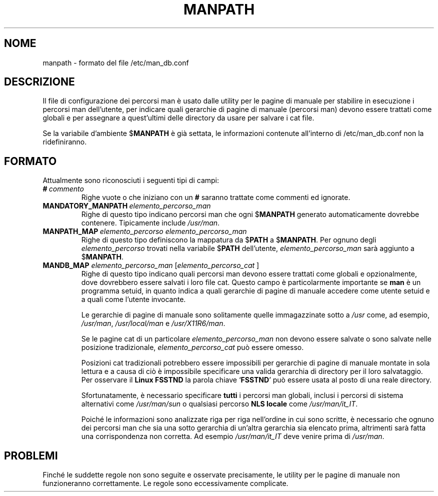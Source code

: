 .\" Man page for format of the manpath.config data file
.\"
.\" Copyright (C), 1994, 1995, Graeme W. Wilford. (Wilf.)
.\"
.\" Traduzione di Bortolozzo Giovanni <borto@pluto.linux.it>
.\" Febbraio 1997
.\" 1° Revisione Marzo 1997
.\" 2° Revisione Agosto 1999
.\"
.\" You may distribute under the terms of the GNU General Public
.\" License as specified in the file docs/COPYING.GPLv2 that comes with the
.\" man-db distribution.
.\"
.\" Sat Oct 29 13:09:31 GMT 1994  Wilf. (G.Wilford@ee.surrey.ac.uk)
.\"
.\"" for hilit19
.TH MANPATH 5 "2024-04-05" "2.12.1" "/etc/man_db.conf"
.SH NOME
manpath \- formato del file /etc/man_db.conf
.SH DESCRIZIONE
Il file di configurazione dei percorsi man è usato dalle utility per
le pagine di manuale per stabilire in esecuzione i percorsi man
dell'utente, per indicare quali gerarchie di pagine di manuale
(percorsi man) devono essere trattati come globali e per assegnare a
quest'ultimi delle directory da usare per salvare i cat file.

Se la variabile d'ambiente
.RB $ MANPATH
è già settata, le informazioni contenute all'interno di
/etc/man_db.conf non la ridefiniranno.
.SH FORMATO
Attualmente sono riconosciuti i seguenti tipi di campi:
.TP
.BI # \ commento
Righe vuote o che iniziano con un
.B #
saranno trattate come commenti ed ignorate.
.TP
.BI MANDATORY_MANPATH \ elemento_percorso_man
Righe di questo tipo indicano percorsi man che ogni
.RB $ MANPATH
generato automaticamente dovrebbe contenere. Tipicamente include
.IR /usr/man .
.TP
.BI MANPATH_MAP \ elemento_percorso\ elemento_percorso_man
Righe di questo tipo definiscono la mappatura da
.RB $ PATH
a
.RB $ MANPATH .
Per ognuno degli
.I elemento_percorso
trovati nella variabile
.RB $ PATH
dell'utente,
.I elemento_percorso_man
sarà aggiunto a
.RB $ MANPATH .
.TP
\fBMANDB_MAP \fIelemento_percorso_man \fR\|[\|\fIelemento_percorso_cat\fR \|]
Righe di questo tipo indicano quali percorsi man devono essere
trattati come globali e opzionalmente, dove dovrebbero essere salvati
i loro file cat. Questo campo è particolarmente importante se
.B man
è un programma setuid, in quanto indica a quali gerarchie di pagine di
manuale accedere come utente setuid e a quali come l'utente invocante.

Le gerarchie di pagine di manuale sono solitamente quelle
immagazzinate sotto a
.I /usr
come, ad esempio,
.IR /usr/man ,
.I /usr/local/man
e
.IR /usr/X11R6/man .

Se le pagine cat di un particolare
.I elemento_percorso_man
non devono essere salvate o sono salvate nelle posizione tradizionale,
.I elemento_percorso_cat
può essere omesso.

Posizioni cat tradizionali potrebbero essere impossibili per gerarchie
di pagine di manuale montate in sola lettura e a causa di ciò è
impossibile specificare una valida gerarchia di directory per il loro
salvataggio. Per osservare il
.B Linux FSSTND
la parola chiave
.RB ` FSSTND '
può essere usata al posto di una reale directory.

Sfortunatamente, è necessario specificare
.B tutti
i percorsi man globali, inclusi i percorsi di sistema alternativi come
.I /usr/man/sun
o qualsiasi percorso
.B NLS locale
come
.IR /usr/man/it_IT .

Poiché le informazioni sono analizzate riga per riga nell'ordine in cui
sono scritte, è necessario che ognuno dei percorsi man che sia una
sotto gerarchia di un'altra gerarchia sia elencato prima, altrimenti
sarà fatta una corrispondenza non corretta. Ad esempio
.I /usr/man/it_IT
deve venire prima di
.IR /usr/man .
.SH PROBLEMI
Finché le suddette regole non sono seguite e osservate precisamente,
le utility per le pagine di manuale non funzioneranno correttamente. Le
regole sono eccessivamente complicate.
